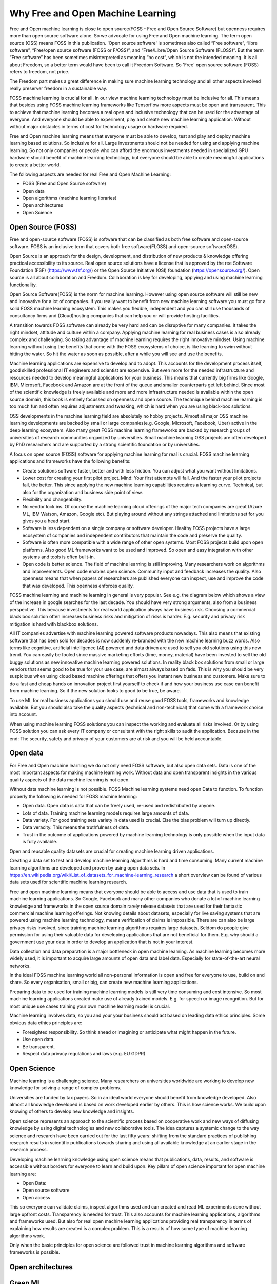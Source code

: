 Why Free and Open Machine Learning
===================================

Free and Open machine learning is close to open source(FOSS - Free and Open Source Software) but openness requires more than open source software alone. So we advocate for using Free and Open machine learning. The term open source (OSS) means FOSS in this publication. 'Open source software' is sometimes also called “Free software”, “libre software”, “Free/open source software (FOSS or F/OSS)”, and “Free/Libre/Open Source Software (FLOSS)”. But the term “Free software” has been sometimes misinterpreted as meaning “no cost”, which is not the intended meaning. It is all about Freedom, so a better term would have been to call it Freedom Software. So 'Free' open source software (FOSS) refers to freedom, not price. 

The Freedom part makes a great difference in making sure machine learning technology and all other aspects involved really preserver freedom in a sustainable way.


FOSS machine learning is crucial for all. In our view machine learning technology must be inclusive for all. This means that besides using FOSS machine learning frameworks like Tensorflow more aspects must be open and transparent. This to achieve that machine learning becomes a real open and inclusive technology that can be used for the advantage of everyone. And everyone should be able to experiment, play and create new machine learning application. Without without major obstacles in terms of cost for technology usage or hardware required.

Free and Open machine learning means that everyone must be able to develop, test and play and deploy machine learning based solutions. So inclusive for all. Large investments should not be needed for using and applying machine learning. So not only companies or people who can afford the enormous investments needed in specialized GPU hardware should benefit of machine learning technology, but everyone should be able to create meaningful applications to create a better world.

The following aspects are needed for real Free and Open Machine Learning:

- FOSS (Free and Open Source software)
- Open data
- Open algorithms (machine learning libraries)
- Open architectures
- Open Science 



Open Source (FOSS) 
-------------------

Free and open-source software (FOSS) is software that can be classified as both free software and open-source software. FOSS is an inclusive term that covers both free software(FLOSS) and open-source software(OSS).

Open Source is an approach for the design, development, and distribution of new products & knowledge offering practical accessibility to its source. Real open source solutions have a license that is approved by the ree Software Foundation (FSF) (https://www.fsf.org/) or the  Open Source Initiative (OSI) foundation (https://opensource.org/). Open source is all about collaboration and Freedom. Collaboration is key for developing, applying and using machine learning functionality. 

Open Source Software(FOSS) is the norm for machine learning. However using open source software will still be new and innovative for a lot of companies. If you really want to benefit from new machine learning software you must go for a solid FOSS machine learning ecosystem. This makes you flexible, independent and you can still use thousands of consultancy firms and (Cloud)hosting companies that can help you or will provide hosting facilities.

A transition towards FOSS software can already be very hard and can be disruptive for many companies. It takes the right mindset, attitude and culture within a company. Applying machine learning for real business cases is also already complex and challenging. So taking advantage of machine learning requires the right innovative mindset. Using machine learning without using the benefits that come with the FOSS ecosystems of choice, is like learning to swim without hitting the water. So hit the water as soon as possible, after a while you will see and use the benefits.

Machine learning applications are expensive to develop and to adopt. This accounts for the development process itself, good skilled professional IT engineers and scientist are expensive. But even more for the needed infrastructure and resources needed to develop meaningful applications for your business. This means that currently big firms like Google, IBM, Microsoft, Facebook and Amazon are at the front of the queue and smaller counterparts get left behind. Since most of the scientific knowledge is freely available and more and more infrastructure needed is available within the open source domain, this book is entirely focussed on openness and open source. The technique behind machine learning is too much fun and often requires adjustments and tweaking, which is hard when you are using black-box solutions. 

OSS developments in the machine learning field are absolutely no hobby projects. Almost all major OSS machine learning developments are backed by small or large companies(e.g. Google, Microsoft, Facebook, Uber) active in the deep learning ecosystem. Also many great FOSS machine learning frameworks are backed by research groups of universities of research communities organized by universities. Small machine learning OSS projects are often developed by PhD researchers and are supported by a strong scientific foundation  or by universities.

A focus on open source (FOSS) software for applying machine learning for real is crucial. FOSS machine learning applications and frameworks have the following benefits:

- Create solutions software faster, better and with less friction. You can adjust what you want without limitations.

- Lower cost for creating your first pilot project. Mind: Your first attempts will fail. And the faster your pilot projects fail, the better. This since applying the new machine learning capabilities requires a learning curve. Technical, but also for the organization and business side point of view.

- Flexibility and changeability.

- No vendor lock ins. Of course the machine learning cloud offerings of the major tech companies are great (Azure ML, IBM Watson, Amazon, Google etc). But playing around without any strings attached and limitations set for you gives you a head start.

- Software is less dependent on a single company or software developer. Healthy FOSS projects have a large ecosystem of companies and independent contributors that maintain the code and preserve the quality.

- Software is often more compatible with a wide range of other open systems. Most FOSS projects build upon open platforms. Also good ML frameworks want to be used and improved. So open and easy integration with other systems and tools is often built-in.

- Open code is better science. The field of machine learning is still improving. Many researchers work on algorithms and improvements. Open code enables open science. Community input and feedback increases the quality. Also openness means that when papers of researchers are published everyone can inspect, use and improve the code that was developed. This openness enforces quality.

FOSS machine learning and machine learning in general is very popular. See e.g. the diagram below which shows a view of the increase in google searches for the last decade. You should have very strong arguments, also from a business perspective. This because investments for real world application always have business risk. Choosing a commercial black box solution often increases business risks and mitigation of risks is harder. E.g. security and privacy risk mitigation is hard with blackbox solutions.

.. image:: /images/popularity-of-ml.png
   :alt: Popularity of Machine Learning
   :align: center 


All IT companies advertise with machine learning powered software products nowadays. This also means that existing software that has been sold for decades is now suddenly re-branded with the new machine learning buzz words. Also terms like cognitive, artificial intelligence (AI) powered and data driven are used to sell you old solutions using this new trend. You can easily be fooled since massive marketing efforts (time, money, material) have been invested to sell the old buggy solutions as new innovative machine learning powered solutions. In reality black box solutions from small or large vendors that seems good to be true for your use case, are almost always based on fads. This is why you should be very suspicious when using cloud based machine offerings that offers you instant new business and customers. Make sure to do a fast and cheap hands on innovation project first yourself to check if and how your business use case can benefit from machine learning. So if the new solution looks to good to be true, be aware. 

To use ML for real business applications you should use and reuse good FOSS tools, frameworks and knowledge available. But you should also take the quality aspects (technical and non-technical) that come with a framework choice into account.


When using machine learning FOSS solutions you can inspect the working and evaluate all risks involved. Or by using FOSS solution you can ask every IT company or consultant with the right skills to audit the application. Because in the end: The security, safety and privacy of your customers are at risk and you will be held accountable.


Open data
----------

For Free and Open machine learning we do not only need FOSS software, but also open data sets. Data is one of the most important aspects for making machine learning work. Without data and open transparent insights in the various quality aspects of the data machine learning is not open.

Without data machine learning is not possible. FOSS Machine learning systems need open Data to function. To function properly the following is needed for FOSS machine learning:

- Open data. Open data is data that can be freely used, re-used and redistributed by anyone. 

- Lots of data. Training machine learning models requires large amounts of data.

- Data variety. For good training sets variety in data used is crucial. Else the bias problem will turn up directly.

- Data veracity. This means the truthfulness of data.

- Trust in the outcome of applications powered by machine learning technology is only possible when the input data is fully available.

Open and reusable quality datasets are crucial for creating machine learning driven applications. 

Creating a data set to test and develop machine learning algorithms is hard and time consuming. Many current machine learning algorithms are developed and proven by using open data sets. In https://en.wikipedia.org/wiki/List_of_datasets_for_machine-learning_research a short overview can be found of various data sets used for scientific machine learning research.

Free and open machine learning means that everyone should be able to access and use data that is used to train machine learning applications. So Google, Facebook and many other companies who donate a lot of machine learning knowledge and frameworks in the open source domain rarely release datasets that are used for their fantastic commercial machine learning offerings. Not knowing details about datasets, especially for live saving systems that are powered using machine learning technology, means verification of claims is impossible. There are can also be large privacy risks involved, since training machine learning algorithms requires large datasets. Seldom do people give permission for using their valuable data for developing applications that are not beneficial for them. E.g. why should a government use your data in order to develop an application that is not in your interest. 

Data collection and data preparation is a major bottleneck in open machine learning. As machine learning becomes more widely used, it is important to acquire large amounts of open data and label data. Especially  for  state-of-the-art  neural  networks.

In the ideal FOSS machine learning world all non-personal information is open and free for everyone to use, build on and share. So every organisation, small or big, can create new machine learning applications. 


Preparing data to be used for training machine learning models is still very time consuming and cost intensive. So most machine learning applications created make use of already trained models. E.g. for speech or image recognition. But for most unique use cases training your own machine learning model is crucial. 

Machine learning involves data, so you and your your business should act based on leading data ethics principles. Some obvious data ethics principles are:

- Foresighted responsibility. So think ahead or imagining or anticipate what might happen in the future.
- Use open data.
- Be transparent.
- Respect data privacy regulations and laws (e.g. EU GDPR)



Open Science
-------------

Machine learning is a challenging science. Many researchers on universities worldwide are working to develop new knowledge for solving a range of complex problems.

Universities are funded by tax payers. So in an ideal world everyone should benefit from knowledge developed. Also almost all knowledge developed is based on work developed earlier by others. This is how science works. We build upon knowing of others to develop new knowledge and insights.

Open science represents an approach to the scientific process based on cooperative work and new ways of diffusing knowledge by using digital technologies and new collaborative tools. The idea captures a systemic change to the way science and research have been carried out for the last fifty years: shifting from the standard practices of publishing research results in scientific publications towards sharing and using all available knowledge at an earlier stage in the research process.

Developing machine learning knowledge using open science means that publications, data, results, and software is accessible without borders for everyone to learn and build upon. Key pillars of open science important for open machine learning are:

- Open Data: 
- Open source software
- Open access

This so everyone can validate claims, inspect algorithms used and can created and read ML experiments done without large upfront costs. Transparency is needed for trust. This also accounts for machine learning applications, algorithms and frameworks used. But also for real open machine learning applications providing real transparency in terms of explaining how results are created is a complex problem. This is a results of how some type of machine learning algorithms work. 

Only when the basic principles for open science are followed trust in machine learning algorithms and software frameworks is possible. 



Open architectures 
-------------------

.. todo:: Work in progress


Green ML
----------

Applying new technology brings new responsibilities. 
Computations power needed for  deep learning  research  have  been  doubling  every  few  months. Machine learning computations can have a very  large carbon footprint. This is a results of the way most algorithms are designed. Most algorithms do give good results when large amounts of data are used and an enormous number of calculations are performed. Computers do use a lot of energy when calculations at large are performed. 

Ironically, deep learning was inspired by the human brain, which is remarkably energy efficient. Moreover, the financial cost of the computations can make it difficult for academics, students, and researchers, in particular those from emerging economies, to engage in deep learning research.

Green ML means is machine learning optimized to minimize resource utilization and environmental impact. This can be done by data center resource optimization, balancing training data requirements versus accuracy, choosing less resource intense models or in some cases transfer learning versus new models. 


Besides the cost green machine learning is a important factor for Free and Open machine learning since the benefits machine learning can bring should not harm the environment of all living cells that have no direct relationship with your machine learning application. The Freedom to use this powerful technology should not limit the freedom to live in good health of others. So green ML is a difficult but important aspects for machine learning developments. So chose algorithms that perform well without weeks of calculation on datasets. Or make sure expensive and time consuming calculations can be reused by others in an easy way. 

